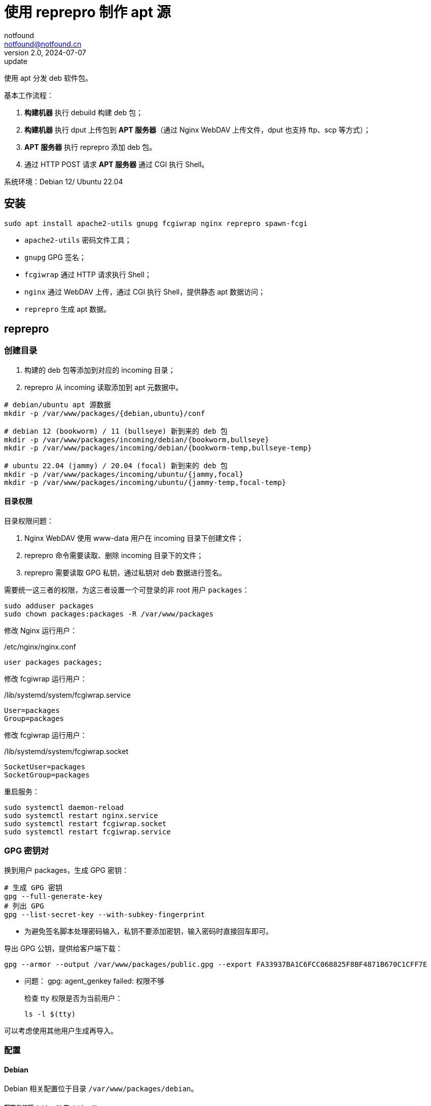 = 使用 reprepro 制作 apt 源
notfound <notfound@notfound.cn>
2.0, 2024-07-07: update

:page-slug: deb-reprepro
:page-category: deb
:page-tags: deb,linux,gpg

使用 apt 分发 deb 软件包。

基本工作流程：

1. **构建机器** 执行 debuild 构建 deb 包；
2. **构建机器** 执行 dput 上传包到 **APT 服务器**（通过 Nginx WebDAV 上传文件，dput 也支持 ftp、scp 等方式）；
3. **APT 服务器** 执行 reprepro 添加 deb 包。
4. 通过 HTTP POST 请求 **APT 服务器** 通过 CGI 执行 Shell。

系统环境：Debian 12/ Ubuntu 22.04

== 安装

[source,bash]
----
sudo apt install apache2-utils gnupg fcgiwrap nginx reprepro spawn-fcgi
----
* `apache2-utils` 密码文件工具；
* `gnupg` GPG 签名；
* `fcgiwrap` 通过 HTTP 请求执行 Shell；
* `nginx` 通过 WebDAV 上传，通过 CGI 执行 Shell，提供静态 apt 数据访问；
* `reprepro` 生成 apt 数据。

== reprepro

=== 创建目录

1. 构建的 deb 包等添加到对应的 incoming 目录；
2. reprepro 从 incoming 读取添加到 apt 元数据中。

[source,bash]
----
# debian/ubuntu apt 源数据
mkdir -p /var/www/packages/{debian,ubuntu}/conf

# debian 12 (bookworm) / 11 (bullseye) 新到来的 deb 包
mkdir -p /var/www/packages/incoming/debian/{bookworm,bullseye}
mkdir -p /var/www/packages/incoming/debian/{bookworm-temp,bullseye-temp}

# ubuntu 22.04 (jammy) / 20.04 (focal) 新到来的 deb 包
mkdir -p /var/www/packages/incoming/ubuntu/{jammy,focal}
mkdir -p /var/www/packages/incoming/ubuntu/{jammy-temp,focal-temp}
----

==== 目录权限

目录权限问题：

1. Nginx WebDAV 使用 www-data 用户在 incoming 目录下创建文件；
2. reprepro 命令需要读取、删除 incoming 目录下的文件；
3. reprepro 需要读取 GPG 私钥，通过私钥对 deb 数据进行签名。

需要统一这三者的权限，为这三者设置一个可登录的非 root 用户 `packages`：

[source,bash]
----
sudo adduser packages
sudo chown packages:packages -R /var/www/packages
----

修改 Nginx 运行用户：

./etc/nginx/nginx.conf
[source,nginx]
----
user packages packages;
----

修改  fcgiwrap 运行用户：

./lib/systemd/system/fcgiwrap.service
[source,systemd]
----
User=packages
Group=packages
----

修改 fcgiwrap 运行用户：

./lib/systemd/system/fcgiwrap.socket
[source,systemd]
----
SocketUser=packages
SocketGroup=packages
----

重启服务：

[source,bash]
----
sudo systemctl daemon-reload
sudo systemctl restart nginx.service
sudo systemctl restart fcgiwrap.socket
sudo systemctl restart fcgiwrap.service
----

=== GPG 密钥对

换到用户 packages，生成 GPG 密钥：

[source,bash]
----
# 生成 GPG 密钥
gpg --full-generate-key
# 列出 GPG
gpg --list-secret-key --with-subkey-fingerprint
----
* 为避免签名脚本处理密码输入，私钥不要添加密钥，输入密码时直接回车即可。

导出 GPG 公钥，提供给客户端下载：

[source,bash]
----
gpg --armor --output /var/www/packages/public.gpg --export FA33937BA1C6FCC068825F8BF4871B670C1CFF7E
----

* 问题： gpg: agent_genkey failed: 权限不够
+
检查 tty 权限是否为当前用户：
+
[source,bash]
----
ls -l $(tty)
----

可以考虑使用其他用户生成再导入。

=== 配置

==== Debian

Debian 相关配置位于目录 `/var/www/packages/debian`。

===== 配置发行版 debian 12 和 debian 11

.conf/distributions
[source,conf]
----
Origin: packages.notfound.cn
Label: notfound
Codename: bookworm
Architectures: amd64 arm64
Components: main
Description: Notfound apt repository
SignWith: FA33937BA1C6FCC068825F8BF4871B670C1CFF7E

Origin: packages.notfound.cn
Label: notfound
Codename: bullseye
Architectures: amd64 arm64
Components: main
Description: Notfound apt repository
SignWith: FA33937BA1C6FCC068825F8BF4871B670C1CFF7E
----
* `Codename` 通过命令 `lsb_release --short --codename` 可以查看：
** `bookworm`: Debian 12
** `bullseye`: Debian 11
* `Architectures` 体系结构，命令 `dpkg-architecture -L` 可列出所有值；
* `SignWith` GPG KEY ID，用于 GPG 签名。

===== 配置 reprepro 参数

.conf/options
[source,conf]
----
verbose
basedir /var/www/packages/debian
ask-passphrase
----
* `verbose` 显示详情；
* `basedir` Debian 包目录；
* `ask-passphrase` 需要输入 gpg 密码。

===== 配置 incoming

.conf/incoming 
[source,conf]
----
Name: bookworm
IncomingDir: /var/www/packages/incoming/debian/bookworm
TempDir: /var/www/packages/incoming/debian/bookworm-temp
Allow: bookworm
Default: bookworm
Permit: unused_files
Cleanup: unused_files on_deny on_error

Name: bullseye
IncomingDir: /var/www/packages/incoming/debian/bullseye
TempDir: /var/www/packages/incoming/debian/bullseye-temp
Allow: bullseye
Default: bullseye
Permit: unused_files
Cleanup: unused_files on_deny on_error
----
* `Name` 规则集名称，执行 `reprepro` 命令时使用；
* `IncomingDir` 用来扫描 `.changes` 文件的目录；
* `TempDir` 处理过程中的临时目录；
* `Allow` 允许的发行版本；
* `Default` 未通过 `Allow` 参数时的默认发行版；
* `Permit` 允许的出现未使用的文件（unused_files）；
* `Cleanup` 未使用（unused_files)、拒绝处理（on_deny）、处理出错（on_error）时文件都会被清理。

==== Ubuntu

和 Debian 类似。

=== 添加 deb 包

==== 方法一

通过 `includedeb` 直接添加：

[source,bash]
----
reprepro --basedir /var/www/packages/debian includedeb bookworm ~/bookworm/debhello_0.0-1_amd64.deb
----

==== 方法二

将 .changes 以及 `.changes` 中指定的相关文件放到 incoming 目录，执行：

[source,bash]
----
reprepro --basedir /var/www/packages/debian processincoming bookworm
----
* 规则集名称为 bookworm

这些文件可以在 debuild 后通过 `dput` 上传，见后文。

==== reprepro 命令

[source,bash]
----
# 列出
reprepro list bookworm
# 移除
reprepro remove bookworm debhello
# 删除所有不在发行版中的包数据库
reprepro clearvanished
----

== Nginx

Nginx 的功能：

1. 提供 apt 源数据；
2. 配置 WebDAV 功能，以支持 dput 上传 deb 包；
3. 配置 FastCGI 功能，以支持 http 方式触发 reprepro 处理 deb 包。

=== 配置

==== Basic 认证

[source,bash]
----
sudo mkdir /etc/nginx/htpasswd/
sudo htpasswd /etc/nginx/htpasswd/packages packages
sudo htpasswd /etc/nginx/htpasswd/packages jenkins
----
* 为用户 packages/jenkins 生成密码数据

==== WebDAV 配置

WebDAV Nginx 相关配置：

./etc/nginx/packages_dav_params
[source,nginx]
----
limit_except GET HEAD {
    auth_basic              "packages.notfound.cn";
    auth_basic_user_file    /etc/nginx/htpasswd/packages;
}

client_body_temp_path   /var/www/packages/client_temp;
create_full_put_path    off;
dav_access              user:rw group:rw all:r;
dav_methods             PUT DELETE MKCOL COPY MOVE;
----
* `limit_except` 非 GET 和 HEAD 都需要认证；
* `create_full_put_path` 禁止创建新的目录，因此需要提前创建目录。

==== FastCGI

FastCGI 执行脚本文件：

./usr/local/bin/reprepro.cgi
[source,bash]
----
#!/bin/sh
echo 'Content-Type: text/plain'
echo
if [ "$REQUEST_METHOD" != 'POST' ]; then
    echo 'only support POST:'
    echo "    POST $REQUEST_URI"
    exit 0
fi

result=$(echo $REQUEST_URI | awk -F '/' '{print $3, $4}')
echo "$(date -u +'%Y-%m-%dT%H:%M:%SZ') start $result"
case "$result" in
    'debian bookworm')
        reprepro --basedir /var/www/packages/debian processincoming bookworm
        ;;
    'debian bullseye')
        reprepro --basedir /var/www/packages/debian processincoming bullseye
        ;;
    'ubuntu jammy')
        reprepro --basedir /var/www/packages/ubuntu processincoming jammy
        ;;
    'ubuntu focal')
        reprepro --basedir /var/www/packages/ubuntu processincoming focal
        ;;
    *)
        echo "unsupport $result"
        exit 1
        ;;
esac
echo "$(date -u +'%Y-%m-%dT%H:%M:%SZ') finish $result"
exit 0
----

添加执行权限：

[source,bash]
----
sudo a+x /usr/local/bin/reprepro.cgi
----

添加 FastCGI Nginx 配置：

./etc/nginx/packages_fastcgi_params
[source,nginx]
----
auth_basic              "packages.notfound.cn";
auth_basic_user_file    /etc/nginx/htpasswd/packages;

gzip off;

include         fastcgi_params;
fastcgi_pass    unix:/run/fcgiwrap.socket;

fastcgi_param SCRIPT_FILENAME /usr/local/bin/reprepro.cgi;
----

==== packages 配置

域名 packages.notfound.cn 配置，通过 include 指令整合上文中的配置文件：

./etc/nginx/conf.d/packages.conf
[source,nginx]
----
server {
    listen 80;
    # listen 443 ssl;
    server_name packages.notfound.cn;

    # ssl_certificate     /etc/nginx/cert.d/notfound.cn.crt;
    # ssl_certificate_key /etc/nginx/cert.d/notfound.cn.key;
    # ssl_protocols       TLSv1 TLSv1.1 TLSv1.2 TLSv1.3;

    root /var/www/packages;

    access_log  /var/log/nginx/packages.access.log;
    error_log   /var/log/nginx/packages.error.log;

    location / {
        autoindex on;
    }

    location ~ /(.*)/(conf|db) {
        deny all;
    }

    # debian: bookworm, bullseye
    location ~ ^/incoming/debian/(bookworm|bullseye)/cgi-bin/reprepro.cgi$ {
        include packages_fastcgi_params;
    }
    location ~ ^/incoming/debian/(bookworm|bullseye)/ {
        autoindex   on;
        include     packages_dav_params;
    }

    # ubuntu: jammy, focal
    location ~ ^/incoming/ubuntu/(jammy|focal)/cgi-bin/reprepro.cgi$ {
        include packages_fastcgi_params;
    }
    location ~ ^/incoming/ubuntu/(jammy|focal)/ {
        autoindex   on;
        include     packages_dav_params;
    }

    location /cgi-bin/ {
        deny all;
    }
}
----
* root 目录为 packages 目录；
* 开启了目录浏览功能；
* 禁止访问 `conf` 和 `db`；
* 通过 `packages_dav_params` 配置 Nginx WebDAV，只允许访问指定的目录；
* 通过 `packages_fastcgi_params` 配置 Nginx FastCGI，只允许访问指定的目录。

目录 `/var/www/packages/incoming/` 用于上传 deb 相关文件，需要提前创建。

== dput

WARNING: Ubuntu 22.04 的组件 `dput` 版本过低，存在缺陷，可以直接下载 Debian 版本 https://packages.debian.org/bookworm/dput 。

通过 dput 可上传打包的文件。

dput 支持 ftp、http(s)、scp、sftp、rsync 和 local 方式上传文件。

=== 配置

Debian 12 环境。

.$HOME/.config/dput/dput.cf
[source,conf]
----
# vim: set tabstop=4 shiftwidth=4 expandtab
##################### Debian 12 ####################
# mkdir -p $HOME/.config/dput
# curl -o $HOME/.config/dput/dput.cf -fsSL http://packages.notfound.cn/incoming/dput.cf.txt

[DEFAULT]
fqdn                    = packages.notfound.cn
login                   = jenkins
method                  = http
default_host_main       = bookworm
allow_unsigned_uploads  = true

[bookworm]
incoming = /incoming/debian/bookworm

[bullseye]
incoming = /incoming/debian/bullseye

[jammy]
incoming = /incoming/ubuntu/jammy

[focal]
incoming = /incoming/ubuntu/focal
----
* `default_host_main` 默认配置；
* `fqdn` 服务器；
* `login` 登录用户名；
* `method` 支持 `ftp`、`http(s)`、`scp`、`sftp`、`rsync` 和 `local`；
* `incoming` 上传的目标目录；
* `allow_unsigned_uploads` 允许上传无 GPG 签名的文件。

可以在 Nginx 服务端保存一份，方便部署时使用，可以考虑保存到：`/var/www/packages/incoming/dput.cf.txt`。

参考： man dput.cf

=== 使用

假设已经构建 deb 包。

[source,bash]
----
# 使用默认 host
dput debhello_0.0-1_amd64.changes
# 或者指定 host
dput bookworm debhello_0.0-1_amd64.changes
----

查看 host 列表：

[source,bash]
----
dput --host-list
----

== 客户端

添加 GPG Key：

[source,bash]
----
sudo mkdir -p /etc/apt/keyrings
sudo curl -sSL http://packages.notfound.cn/public.gpg -o /etc/apt/keyrings/notfound.asc
----

添加 apt 源：

./etc/apt/sources.list.d/notfound.list
[source,conf]
----
# debian 12
deb [signed-by=/etc/apt/keyrings/notfound.asc] http://packages.notfound.cn/debian bookworm main

# deiban 11
deb [signed-by=/etc/apt/keyrings/notfound.asc] http://packages.notfound.cn/debian bullseye main
----

安装 debhello：

[source,bash]
----
sudo apt update
sudo apt install debhello
----

== 包命名约定

deb 包名称相同但内容不同时，无法重复添加，即使是不同的发行版：

[source,text]
----
$ reprepro includedeb bullseye deb/bullseye/debhello_0.0-1_amd64.deb
deb/bullseye/debhello_0.0-1_amd64.deb: component guessed as 'main'
ERROR: 'deb/bullseye/debhello_0.0-1_amd64.deb' cannot be included as 'pool/main/d/debhello/debhello_0.0-1_amd64.deb'.
Already existing files can only be included again, if they are the same, but:
md5 expected: 937114b8826ea3441f2eb3a196db1a8d, got: 169429e1b925b065b866e714ffd10a09
sha1 expected: 1824644849af1b8cca7234a2406d0052163ae27d, got: bedd3f062023aef802e0ae153b2be31e351d8a9d
sha256 expected: 38749fd54428945ec9a93b01ea92c6e153b8592b7ebf786a322d6e7408817a8a, got: fcdc9cfc23f1ca8b5082e0d957ee225bc1219405ddbfc1aa2873088ca5076f89
size expected: 14392, got: 14512
There have been errors!
----

如果相同的源码需要打包到不同发行版 `Codename`，需要修改 `debian/changelog` 中的版本信息改变 deb 包名称。

=== Debian/Ubuntu 命名约定

通过变更日志查看现有的包命名规则：

[source,bash]
----
apt changelog openjdk-17-jdk
apt changelog curl
----

结果：

[source,text]
----
# Debian 12 查看官方包命名：
openjdk-17 (17.0.11+9-1~deb12u1) bookworm-security; urgency=medium
curl (7.88.1-10+deb12u5) bookworm-security; urgency=high

# Debian 11 查看官方包命名：
openjdk-17 (17.0.11+9-1~deb11u1) bullseye-security; urgency=medium
curl (7.74.0-1.3+deb11u11) bullseye-security; urgency=high

# Ubuntu 22.04
openjdk-17 (17.0.10+7-1~22.04.1) jammy-security; urgency=high
curl (7.81.0-1ubuntu1.16) jammy-security; urgency=medium

# ubuntu 20.04
openjdk-17 (17.0.10+7-1~20.04.1) focal-security; urgency=high
curl (7.68.0-1ubuntu2.22) focal-security; urgency=medium
----

看上去并没有一个强制标识 codename 的统一规范。

可以参考 https://docs.amd.com/r/en-US/ug1630-kria-som-apps-developer-ubuntu/Naming-Convention-for-Debian-Packages[Naming Convention for Debian Packages] 使用规则：

[source,text]
----
<package_name> (<upstream_version>-<debian_revision>+<dist_codename>)
# 如
debhello (0.0-1+bookworm) 
debhello (0.0-1+bullseye) 
----
* `package_name` 包名
* `upstream_version` 上游软件包版本
* `debian_revision` Debian 修订版本
* `dist_codename` 发行版 codename

修改 `debian/changelog` 后重新打包。


== 参考

* https://wiki.debian.org/DebianRepository/SetupWithReprepro
* http://blog.jonliv.es/blog/2011/04/26/creating-your-own-signed-apt-repository-and-debian-packages/
* https://docs.amd.com/r/en-US/ug1630-kria-som-apps-developer-ubuntu/Build-Debian-Binary-File
* https://unix.stackexchange.com/questions/97289/debian-package-naming-convention
